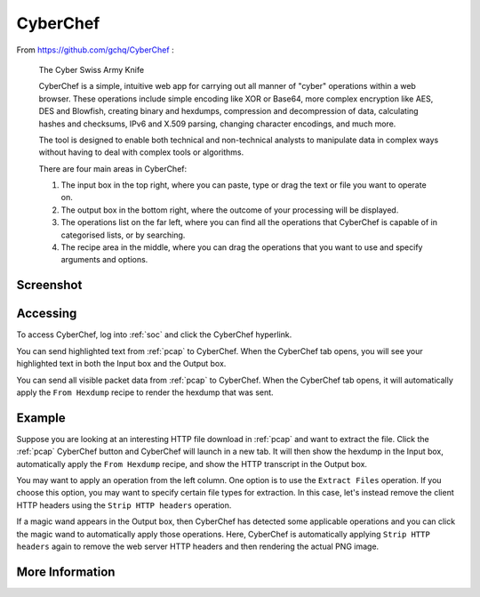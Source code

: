 .. _cyberchef:

CyberChef
=========

From https://github.com/gchq/CyberChef :

    The Cyber Swiss Army Knife
    
    CyberChef is a simple, intuitive web app for carrying out all manner of "cyber" operations within a web browser. These operations include simple encoding like XOR or Base64, more complex encryption like AES, DES and Blowfish, creating binary and hexdumps, compression and decompression of data, calculating hashes and checksums, IPv6 and X.509 parsing, changing character encodings, and much more.

    The tool is designed to enable both technical and non-technical analysts to manipulate data in complex ways without having to deal with complex tools or algorithms.
    
    There are four main areas in CyberChef:

    1. The input box in the top right, where you can paste, type or drag the text or file you want to operate on.
    2. The output box in the bottom right, where the outcome of your processing will be displayed.
    3. The operations list on the far left, where you can find all the operations that CyberChef is capable of in categorised lists, or by searching.
    4. The recipe area in the middle, where you can drag the operations that you want to use and specify arguments and options.

Screenshot
----------

.. image:: images/44_cyberchef.png
  :target: _images/44_cyberchef.png

Accessing
---------

To access CyberChef, log into :ref:`soc` and click the CyberChef hyperlink.

You can send highlighted text from :ref:`pcap` to CyberChef. When the CyberChef tab opens, you will see your highlighted text in both the Input box and the Output box.

You can send all visible packet data from :ref:`pcap` to CyberChef. When the CyberChef tab opens, it will automatically apply the ``From Hexdump`` recipe to render the hexdump that was sent.

Example
-------

Suppose you are looking at an interesting HTTP file download in :ref:`pcap` and want to extract the file. Click the :ref:`pcap` CyberChef button and CyberChef will launch in a new tab. It will then show the hexdump in the Input box, automatically apply the ``From Hexdump`` recipe, and show the HTTP transcript in the Output box.

.. image:: images/cyberchef-session.png
  :target: _images/cyberchef-session.png

You may want to apply an operation from the left column. One option is to use the ``Extract Files`` operation. If you choose this option, you may want to specify certain file types for extraction. In this case, let's instead remove the client HTTP headers using the ``Strip HTTP headers`` operation.

.. image:: images/cyberchef-strip.png
  :target: _images/cyberchef-strip.png

If a magic wand appears in the Output box, then CyberChef has detected some applicable operations and you can click the magic wand to automatically apply those operations. Here, CyberChef is automatically applying ``Strip HTTP headers`` again to remove the web server HTTP headers and then rendering the actual PNG image.

.. image:: images/cyberchef-magic.png
  :target: _images/cyberchef-magic.png

More Information
----------------

.. seealso::

    For more information about CyberChef, please see https://github.com/gchq/CyberChef.
